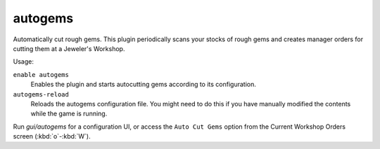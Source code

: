 autogems
========

.. dfhack-tool::
    :summary: Automatically cut rough gems.
    :tags: fort auto jobs
    :no-command:

.. dfhack-command:: autogems-reload
    :summary: Reloads the autogems configuration file.

Automatically cut rough gems. This plugin periodically scans your stocks of
rough gems and creates manager orders for cutting them at a Jeweler's Workshop.

Usage:

``enable autogems``
    Enables the plugin and starts autocutting gems according to its
    configuration.
``autogems-reload``
    Reloads the autogems configuration file. You might need to do this if you
    have manually modified the contents while the game is running.

Run `gui/autogems` for a configuration UI, or access the ``Auto Cut Gems``
option from the Current Workshop Orders screen (:kbd:`o`-:kbd:`W`).
